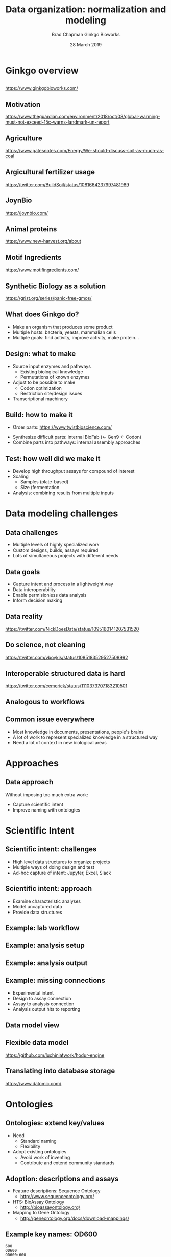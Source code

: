 #+title: Data organization: normalization and modeling
#+author: Brad Chapman \newline Ginkgo Bioworks
#+date: 28 March 2019

#+OPTIONS: toc:nil H:2

#+startup: beamer
#+LaTeX_CLASS: beamer
#+LaTeX_CLASS_options: [17pt]
#+latex_header: \usepackage{url}
#+latex_header: \usepackage{hyperref}
#+latex_header: \hypersetup{colorlinks=true}
#+LATEX_HEADER: \RequirePackage{fancyvrb}
#+LATEX_HEADER: \DefineVerbatimEnvironment{verbatim}{Verbatim}{fontsize=\normal}
#+BEAMER_THEME: default
#+BEAMER_COLOR_THEME: seahorse
#+BEAMER_INNER_THEME: rectangles

* Ginkgo overview

** 

#+ATTR_LATEX: :width 1.0\textwidth
[[./images/ginkgobioworks.png]]

https://www.ginkgobioworks.com/

** Motivation

#+ATTR_LATEX: :width 0.9\textwidth
[[./images/ipcc.png]]

\tiny
https://www.theguardian.com/environment/2018/oct/08/global-warming-must-not-exceed-15c-warns-landmark-un-report

** Agriculture

#+ATTR_LATEX: :width 0.8\textwidth
[[./images/ag_energy.png]]

\tiny
https://www.gatesnotes.com/Energy/We-should-discuss-soil-as-much-as-coal

** Argicultural fertilizer usage

#+ATTR_LATEX: :width 0.8\textwidth
[[./images/nitrogen_runoff.png]]

\scriptsize
https://twitter.com/BuildSoil/status/1081664237997481989

** JoynBio

#+ATTR_LATEX: :width 0.55\textwidth
[[./images/joynbio.png]]

https://joynbio.com/

** Animal proteins

#+ATTR_LATEX: :width 0.75\textwidth
[[./images/animal_impact.png]]

\scriptsize
https://www.new-harvest.org/about

** Motif Ingredients

#+ATTR_LATEX: :width 0.55\textwidth
[[./images/motif.png]]

https://www.motifingredients.com/

** Synthetic Biology as a solution

#+ATTR_LATEX: :width 0.5\textwidth
[[./images/ilovegmos.png]]

\scriptsize
https://grist.org/series/panic-free-gmos/

** What does Ginkgo do?

- Make an organism that produces some product
- Multiple hosts: bacteria, yeasts, mammalian cells
- Multiple goals: find activity, improve activity, make protein...

** Design: what to make

- Source input enzymes and pathways
  - Existing biological knowledge
  - Permutations of known enzymes
- Adjust to be possible to make
  - Codon optimization
  - Restriction site/design issues
- Transcriptional machinery

** Build: how to make it

- Order parts: \small https://www.twistbioscience.com/
\normal
- Synthesize difficult parts: internal BioFab (<- Gen9 <- Codon)
- Combine parts into pathways: internal assembly approaches

** Test: how well did we make it

- Develop high throughput assays for compound of interest
- Scaling
   - Samples (plate-based)
   - Size (fermentation
- Analysis: combining results from multiple inputs

* Data modeling challenges

** Data challenges

- Multiple levels of highly specialized work
- Custom designs, builds, assays required
- Lots of simultaneous projects with different needs

** Data goals

- Capture intent and process in a lightweight way
- Data interoperability
- Enable permisionless data analysis
- Inform decision making

** Data reality

#+ATTR_LATEX: :width 0.6\textwidth
[[./images/data_work.png]]

\tiny
https://twitter.com/NickDoesData/status/1095160141207531520

** Do science, not cleaning

#+ATTR_LATEX: :width 0.7\textwidth
[[./images/data_cleaning.png]]

\scriptsize
https://twitter.com/vboykis/status/1085183529527508992

** Interoperable structured data is hard

#+ATTR_LATEX: :width 0.6\textwidth
[[./images/json_xml.png]]

\scriptsize
https://twitter.com/cemerick/status/1110373707183210501

** Analogous to workflows

#+ATTR_LATEX: :width 0.6\textwidth
[[./images/bwa_cwl.png]]

#+ATTR_LATEX: :width 0.7\textwidth
[[./images/bwa_shell.png]]

** Common issue everywhere

- Most knowledge in documents, presentations, people's brains
- A lot of work to represent specialized knowledge in a structured way
- Need a lot of context in new biological areas

* Approaches

** Data approach

Without imposing too much extra work:

- Capture scientific intent
- Improve naming with ontologies

* Scientific Intent

** Scientific intent: challenges

- High level data structures to organize projects
- Multiple ways of doing design and test
- Ad-hoc capture of intent: Jupyter, Excel, Slack

** Scientific intent: approach

- Examine characteristic analyses
- Model uncaptured data
- Provide data structures

** Example: lab workflow

#+ATTR_LATEX: :width 0.4\textwidth
[[./images/assay_workflow.png]]

** Example: analysis setup

#+ATTR_LATEX: :width 0.8\textwidth
[[./images/assay_notebook.png]]

** Example: analysis output

#+ATTR_LATEX: :width 1.0\textwidth
[[./images/assay_output.png]]

** Example: missing connections

- Experimental intent
- Design to assay connection
- Assay to analysis connection
- Analysis output hits to reporting

** Data model view

#+ATTR_LATEX: :width 0.8\textwidth
[[./images/assay_model.png]]

** Flexible data model

#+ATTR_LATEX: :width 0.7\textwidth
[[./images/assay_hodur.png]]

\scriptsize
https://github.com/luchiniatwork/hodur-engine

** Translating into database storage

#+ATTR_LATEX: :width 0.65\textwidth
[[./images/datomic.png]]

\small
https://www.datomic.com/

* Ontologies

** Ontologies: extend key/values

- Need
  - Standard naming
  - Flexibility
- Adopt existing ontologies
  - Avoid work of inventing
  - Contribute and extend community standards

** Adoption: descriptions and assays

- Feature descriptions: Sequence Ontology
  - http://www.sequenceontology.org/
- HTS: BioAssay Ontology
  - http://bioassayontology.org/
- Mapping to Gene Ontology
  - http://geneontology.org/docs/download-mappings/

** Example key names: OD600

#+BEGIN_SRC
600
OD600
OD600:600
abs600_raw
#+END_SRC

** BioAssay Ontology

#+ATTR_LATEX: :width 0.75\textwidth
[[./images/bao_od600.png]]

\small
https://www.ebi.ac.uk/ols/ontologies/bao

** Microbial Conditions Ontology

#+ATTR_LATEX: :width 0.75\textwidth
[[./images/mco_od600.png]]

\small
https://www.ebi.ac.uk/ols/ontologies/mco

** Other issues

- Where to put units
- Which mean the same thing?

#+BEGIN_SRC
Time
Timepoint
Timepoint (second)
Timestamp
#+END_SRC

** Initial steps: data mine from existing

- Need to make practical
- Extract examples
- SciGraph
- Semi-automatically map to ontologies

\small
https://github.com/ginkgobioworks/ontology-clean

** SciGraph

#+ATTR_LATEX: :width 0.7\textwidth
[[./images/scigraph.png]]

\small
https://github.com/SciGraph/SciGraph

** Search example

\scriptsize
#+BEGIN_SRC
$ curl 'http://localhost:9000/scigraph/vocabulary/search/time' \
  | json_pp
{
 "definitions" : [
  "A unit which is a standard measure of the dimension "
  "in which events occur in sequence."],
 "labels" : ["time unit"],
 "iri" : "http://purl.obolibrary.org/obo/UO_0000003"
},
{
 "definitions" : [
   "A quality in which events occur in sequence."],
 "labels" : ["time"],
 "iri" : "http://purl.obolibrary.org/obo/PATO_0000165"
}
#+END_SRC

** RDF like modeling

Ontologies map naturally to flexible \\
  entity - attribute - value

\small
#+BEGIN_SRC
assay1 - sample - sample1
assay1 - sample - sample2
sample1 - time - 30
sample1 - time unit - seconds
sample1 - OD600 - 0.986
sample2 - time - 30
sample2 - time unit - seconds
sample2 - OD600 - 1.13
#+END_SRC

** Table like modeling

Many tools work with tabular formats, but have to transform arbitrary columns
into final analysis tables

| assay  | sample  | time | time unit | OD600 |
|--------+---------+------+-----------+-------|
| assay1 | sample1 |   30 | seconds   | 0.986 |
| assay1 | sample2 |   30 | seconds   |  1.13 |

* Sumamary

** \normalsizej Elements and Principles of Data Science

#+ATTR_LATEX: :width 0.6\textwidth
[[./images/dataanalysis_thread.png]]

\scriptsize
https://arxiv.org/abs/1903.07639 \\
\tiny
https://twitter.com/stephaniehicks/status/1108462768099856384

** Framework for organizing analyses

#+ATTR_LATEX: :width 0.7\textwidth
[[./images/dataanalysis_units.jpg]]

** In conclusion: machine learning

#+ATTR_LATEX: :width 0.7\textwidth
[[./images/jupyter_ml.png]]

** Real conclusion

- Ginkgo: synthetic biology for agricultural sustainability
- General data challenges
- Capture scientific intent
- Improve naming with ontologies
